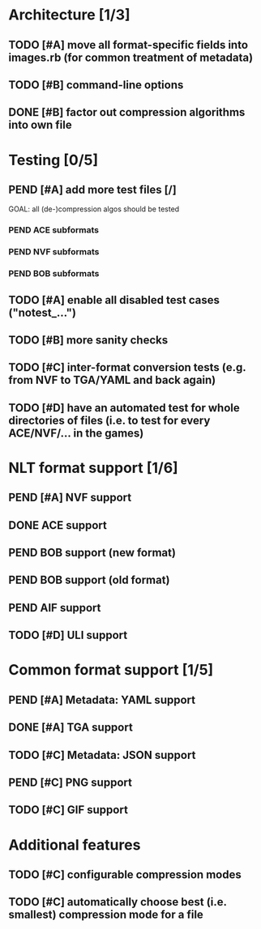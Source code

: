 * Architecture [1/3]
** TODO [#A] move all format-specific fields into images.rb (for common treatment of metadata)
** TODO [#B] command-line options
** DONE [#B] factor out compression algorithms into own file
* Testing [0/5]
** PEND [#A] add more test files [/]
GOAL: all (de-)compression algos should be tested
*** PEND ACE subformats
*** PEND NVF subformats
*** PEND BOB subformats
** TODO [#A] enable all disabled test cases ("notest_...")
** TODO [#B] more sanity checks
** TODO [#C] inter-format conversion tests (e.g. from NVF to TGA/YAML and back again)
** TODO [#D] have an automated test for whole directories of files (i.e. to test for every ACE/NVF/... in the games)
* NLT format support [1/6]
** PEND [#A] NVF support
** DONE ACE support
** PEND BOB support (new format)
** PEND BOB support (old format)
** PEND AIF support
** TODO [#D] ULI support
* Common format support [1/5]
** PEND [#A] Metadata: YAML support
** DONE [#A] TGA support
** TODO [#C] Metadata: JSON support
** PEND [#C] PNG support
** TODO [#C] GIF support
* Additional features
** TODO [#C] configurable compression modes
** TODO [#C] automatically choose best (i.e. smallest) compression mode for a file
